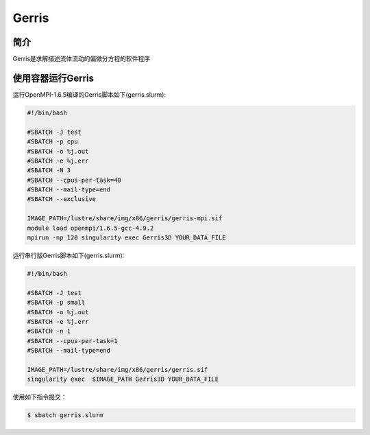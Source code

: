 .. _gerris:

Gerris
======

简介
----
Gerris是求解描述流体流动的偏微分方程的软件程序

使用容器运行Gerris
------------------

运行OpenMPI-1.6.5编译的Gerris脚本如下(gerris.slurm):    

.. code:: bash

   #!/bin/bash

   #SBATCH -J test
   #SBATCH -p cpu
   #SBATCH -o %j.out
   #SBATCH -e %j.err
   #SBATCH -N 3
   #SBATCH --cpus-per-task=40
   #SBATCH --mail-type=end
   #SBATCH --exclusive

   IMAGE_PATH=/lustre/share/img/x86/gerris/gerris-mpi.sif
   module load openmpi/1.6.5-gcc-4.9.2
   mpirun -np 120 singularity exec Gerris3D YOUR_DATA_FILE

运行串行版Gerris脚本如下(gerris.slurm):

.. code:: bash

   #!/bin/bash

   #SBATCH -J test
   #SBATCH -p small
   #SBATCH -o %j.out
   #SBATCH -e %j.err
   #SBATCH -n 1
   #SBATCH --cpus-per-task=1
   #SBATCH --mail-type=end

   IMAGE_PATH=/lustre/share/img/x86/gerris/gerris.sif
   singularity exec  $IMAGE_PATH Gerris3D YOUR_DATA_FILE


使用如下指令提交：

.. code:: bash
   
   $ sbatch gerris.slurm

